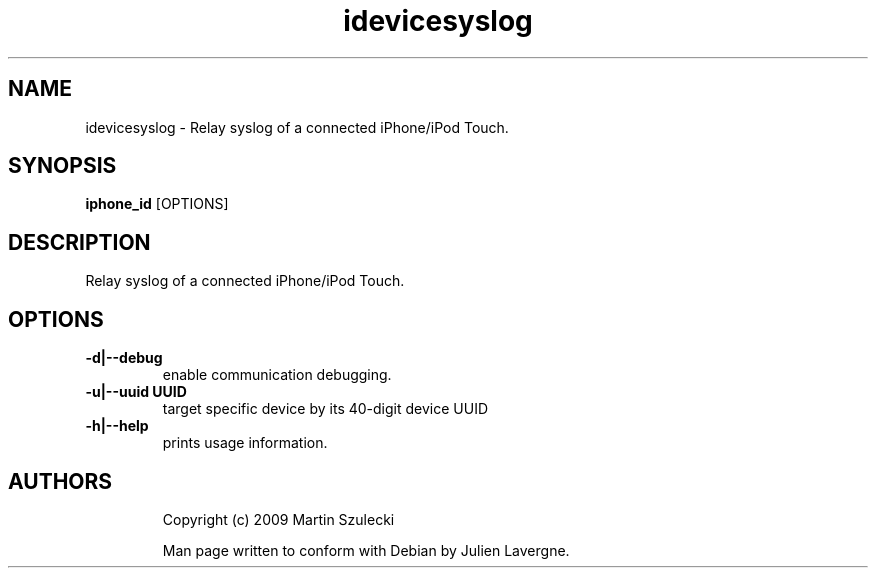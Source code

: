 .TH "idevicesyslog" 1
.SH NAME
idevicesyslog \- Relay syslog of a connected iPhone/iPod Touch.
.SH SYNOPSIS
.B iphone_id
[OPTIONS]

.SH DESCRIPTION

Relay syslog of a connected iPhone/iPod Touch.

.SH OPTIONS
.TP 
.B \-d|\-\-debug
enable communication debugging.
.TP
.B \-u|\-\-uuid UUID
target specific device by its 40-digit device UUID
.TP 
.B \-h|\-\-help
prints usage information.
.TP 

.SH AUTHORS
Copyright (c) 2009 Martin Szulecki

Man page written to conform with Debian by Julien Lavergne.
